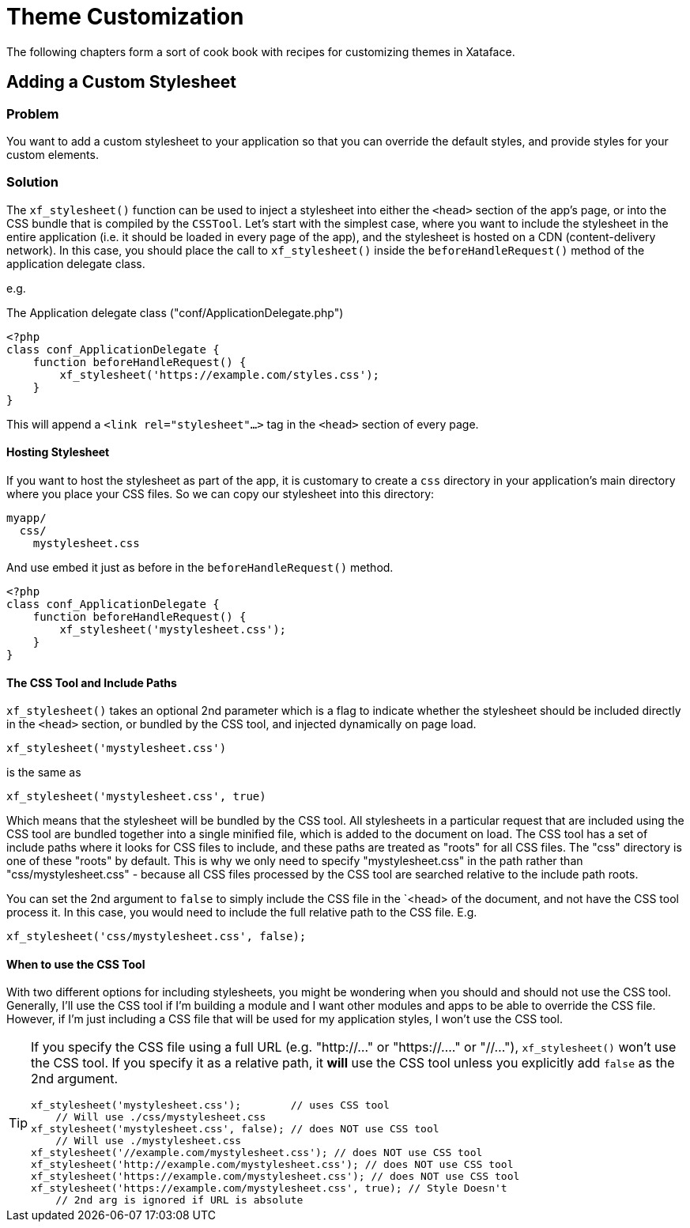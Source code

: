 [theme_customization]
= Theme Customization

The following chapters form a sort of cook book with recipes for customizing themes in Xataface.


== Adding a Custom Stylesheet

[discrete]
=== Problem

You want to add a custom stylesheet to your application so that you can override the default styles, and provide styles for your custom elements.

[discrete]
=== Solution

The `xf_stylesheet()` function can be used to inject a stylesheet into either the `<head>` section of the app's page, or into the CSS bundle that is compiled by the `CSSTool`.  Let's start with the simplest case, where you want to include the stylesheet in the entire application (i.e. it should be loaded in every page of the app), and the stylesheet is hosted on a CDN (content-delivery network).  In this case, you should place the call to `xf_stylesheet()` inside the `beforeHandleRequest()` method of the application delegate class.

e.g. 

.The Application delegate class ("conf/ApplicationDelegate.php")
[source,php]
----
<?php
class conf_ApplicationDelegate {
    function beforeHandleRequest() {
        xf_stylesheet('https://example.com/styles.css');
    }
}
----

This will append a `<link rel="stylesheet"...>` tag  in the `<head>` section of every page.

[discrete]
==== Hosting Stylesheet

If you want to host the stylesheet as part of the app, it is customary to create a `css` directory in your application's main directory where you place your CSS files.  So we can copy our stylesheet into this directory:

----
myapp/
  css/
    mystylesheet.css
----

And use embed it just as before in the `beforeHandleRequest()` method.

[source,php]
----
<?php
class conf_ApplicationDelegate {
    function beforeHandleRequest() {
        xf_stylesheet('mystylesheet.css');
    }
}
----


[discrete]
==== The CSS Tool and Include Paths

`xf_stylesheet()` takes an optional 2nd parameter which is a flag to indicate whether the stylesheet should be included directly in the `<head>` section, or bundled by the CSS tool, and injected dynamically on page load.

[source,php]
----
xf_stylesheet('mystylesheet.css')
----

is the same as

[source,php]
----
xf_stylesheet('mystylesheet.css', true)
----

Which means that the stylesheet will be bundled by the CSS tool. All stylesheets in a particular request that are included using the CSS tool are bundled together into a single minified file, which is added to the document on load.  The CSS tool has a set of include paths where it looks for CSS files to include, and these paths are treated as "roots" for all CSS files.  The "css" directory is one of these "roots" by default.  This is why we only need to specify "mystylesheet.css" in the path rather than "css/mystylesheet.css" - because all CSS files processed by the CSS tool are searched relative to the include path roots.

You can set the 2nd argument to `false` to simply include the CSS file in the `<head> of the document, and not have the CSS tool process it.  In this case, you would need to include the full relative path to the CSS file.  E.g.

[source,php]
----
xf_stylesheet('css/mystylesheet.css', false);
----

[discrete]
==== When to use the CSS Tool

With two different options for including stylesheets, you might be wondering when you should and should not use the CSS tool.  Generally, I'll use the CSS tool if I'm building a module and I want other modules and apps to be able to override the CSS file.  However, if I'm just including a CSS file that will be used for my application styles, I won't use the CSS tool.

[TIP]
====
If you specify the CSS file using a full URL (e.g. "http://..." or "https://...." or "//..."), `xf_stylesheet()` won't use the CSS tool.  If you specify it as a relative path, it *will* use the CSS tool unless you explicitly add `false` as the 2nd argument.

[source,php]
----
xf_stylesheet('mystylesheet.css');        // uses CSS tool
    // Will use ./css/mystylesheet.css
xf_stylesheet('mystylesheet.css', false); // does NOT use CSS tool
    // Will use ./mystylesheet.css
xf_stylesheet('//example.com/mystylesheet.css'); // does NOT use CSS tool
xf_stylesheet('http://example.com/mystylesheet.css'); // does NOT use CSS tool
xf_stylesheet('https://example.com/mystylesheet.css'); // does NOT use CSS tool
xf_stylesheet('https://example.com/mystylesheet.css', true); // Style Doesn't 
    // 2nd arg is ignored if URL is absolute
----

====



